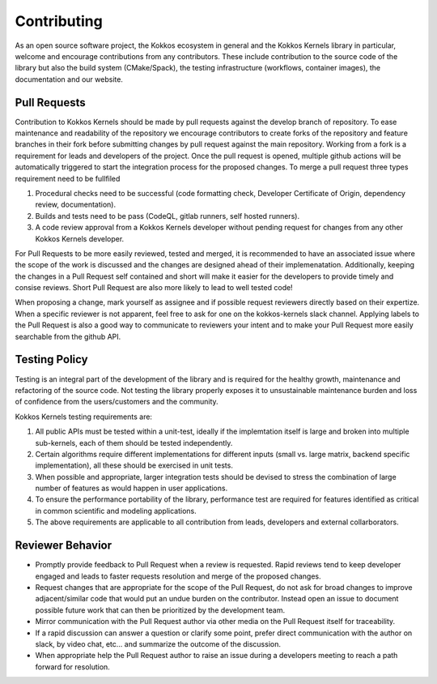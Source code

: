 Contributing
############


As an open source software project, the Kokkos ecosystem in general and the Kokkos Kernels library in particular, welcome and encourage contributions from any contributors. These include contribution to the source code of the library but also the build system (CMake/Spack), the testing infrastructure (workflows, container images), the documentation and our website.

Pull Requests
=============

Contribution to Kokkos Kernels should be made by pull requests against the develop branch of repository. To ease maintenance and readability of the repository we encourage contributors to create forks of the repository and feature branches in their fork before submitting changes by pull request against the main repository. Working from a fork is a requirement for leads and developers of the project. Once the pull request is opened, multiple github actions will be automatically triggered to start the integration process for the proposed changes. To merge a pull request three types requirement need to be fullfiled

#. Procedural checks need to be successful (code formatting check, Developer Certificate of Origin, dependency review, documentation).
#. Builds and tests need to be pass (CodeQL, gitlab runners, self hosted runners).
#. A code review approval from a Kokkos Kernels developer without pending request for changes from any other Kokkos Kernels developer.

For Pull Requests to be more easily reviewed, tested and merged, it is recommended to have an associated issue where the scope of the work is discussed and the changes are designed ahead of their implemenatation. Additionally, keeping the changes in a Pull Request self contained and short will make it easier for the developers to provide timely and consise reviews. Short Pull Request are also more likely to lead to well tested code!

When proposing a change, mark yourself as assignee and if possible request reviewers directly based on their expertize. When a specific reviewer is not apparent, feel free to ask for one on the kokkos-kernels slack channel. Applying labels to the Pull Request is also a good way to communicate to reviewers your intent and to make your Pull Request more easily searchable from the github API.


Testing Policy
==============

Testing is an integral part of the development of the library and is required for the healthy growth, maintenance and refactoring of the source code. Not testing the library properly exposes it to unsustainable maintenance burden and loss of confidence from the users/customers and the community.

Kokkos Kernels testing requirements are:

#. All public APIs must be tested within a unit-test, ideally if the implemtation itself is large and broken into multiple sub-kernels, each of them should be tested independently.
#. Certain algorithms require different implementations for different inputs (small vs. large matrix, backend specific implementation), all these should be exercised in unit tests.
#. When possible and appropriate, larger integration tests should be devised to stress the combination of large number of features as would happen in user applications.
#. To ensure the performance portability of the library, performance test are required for features identified as critical in common scientific and modeling applications.
#. The above requirements are applicable to all contribution from leads, developers and external collarborators.

Reviewer Behavior
=================

- Promptly provide feedback to Pull Request when a review is requested. Rapid reviews tend to keep developer engaged and leads to faster requests resolution and merge of the proposed changes.
- Request changes that are appropriate for the scope of the Pull Request, do not ask for broad changes to improve adjacent/similar code that would put an undue burden on the contributor. Instead open an issue to document possible future work that can then be prioritized by the development team.
- Mirror communication with the Pull Request author via other media on the Pull Request itself for traceability.
- If a rapid discussion can answer a question or clarify some point, prefer direct communication with the author on slack, by video chat, etc... and summarize the outcome of the discussion.
- When appropriate help the Pull Request author to raise an issue during a developers meeting to reach a path forward for resolution.

